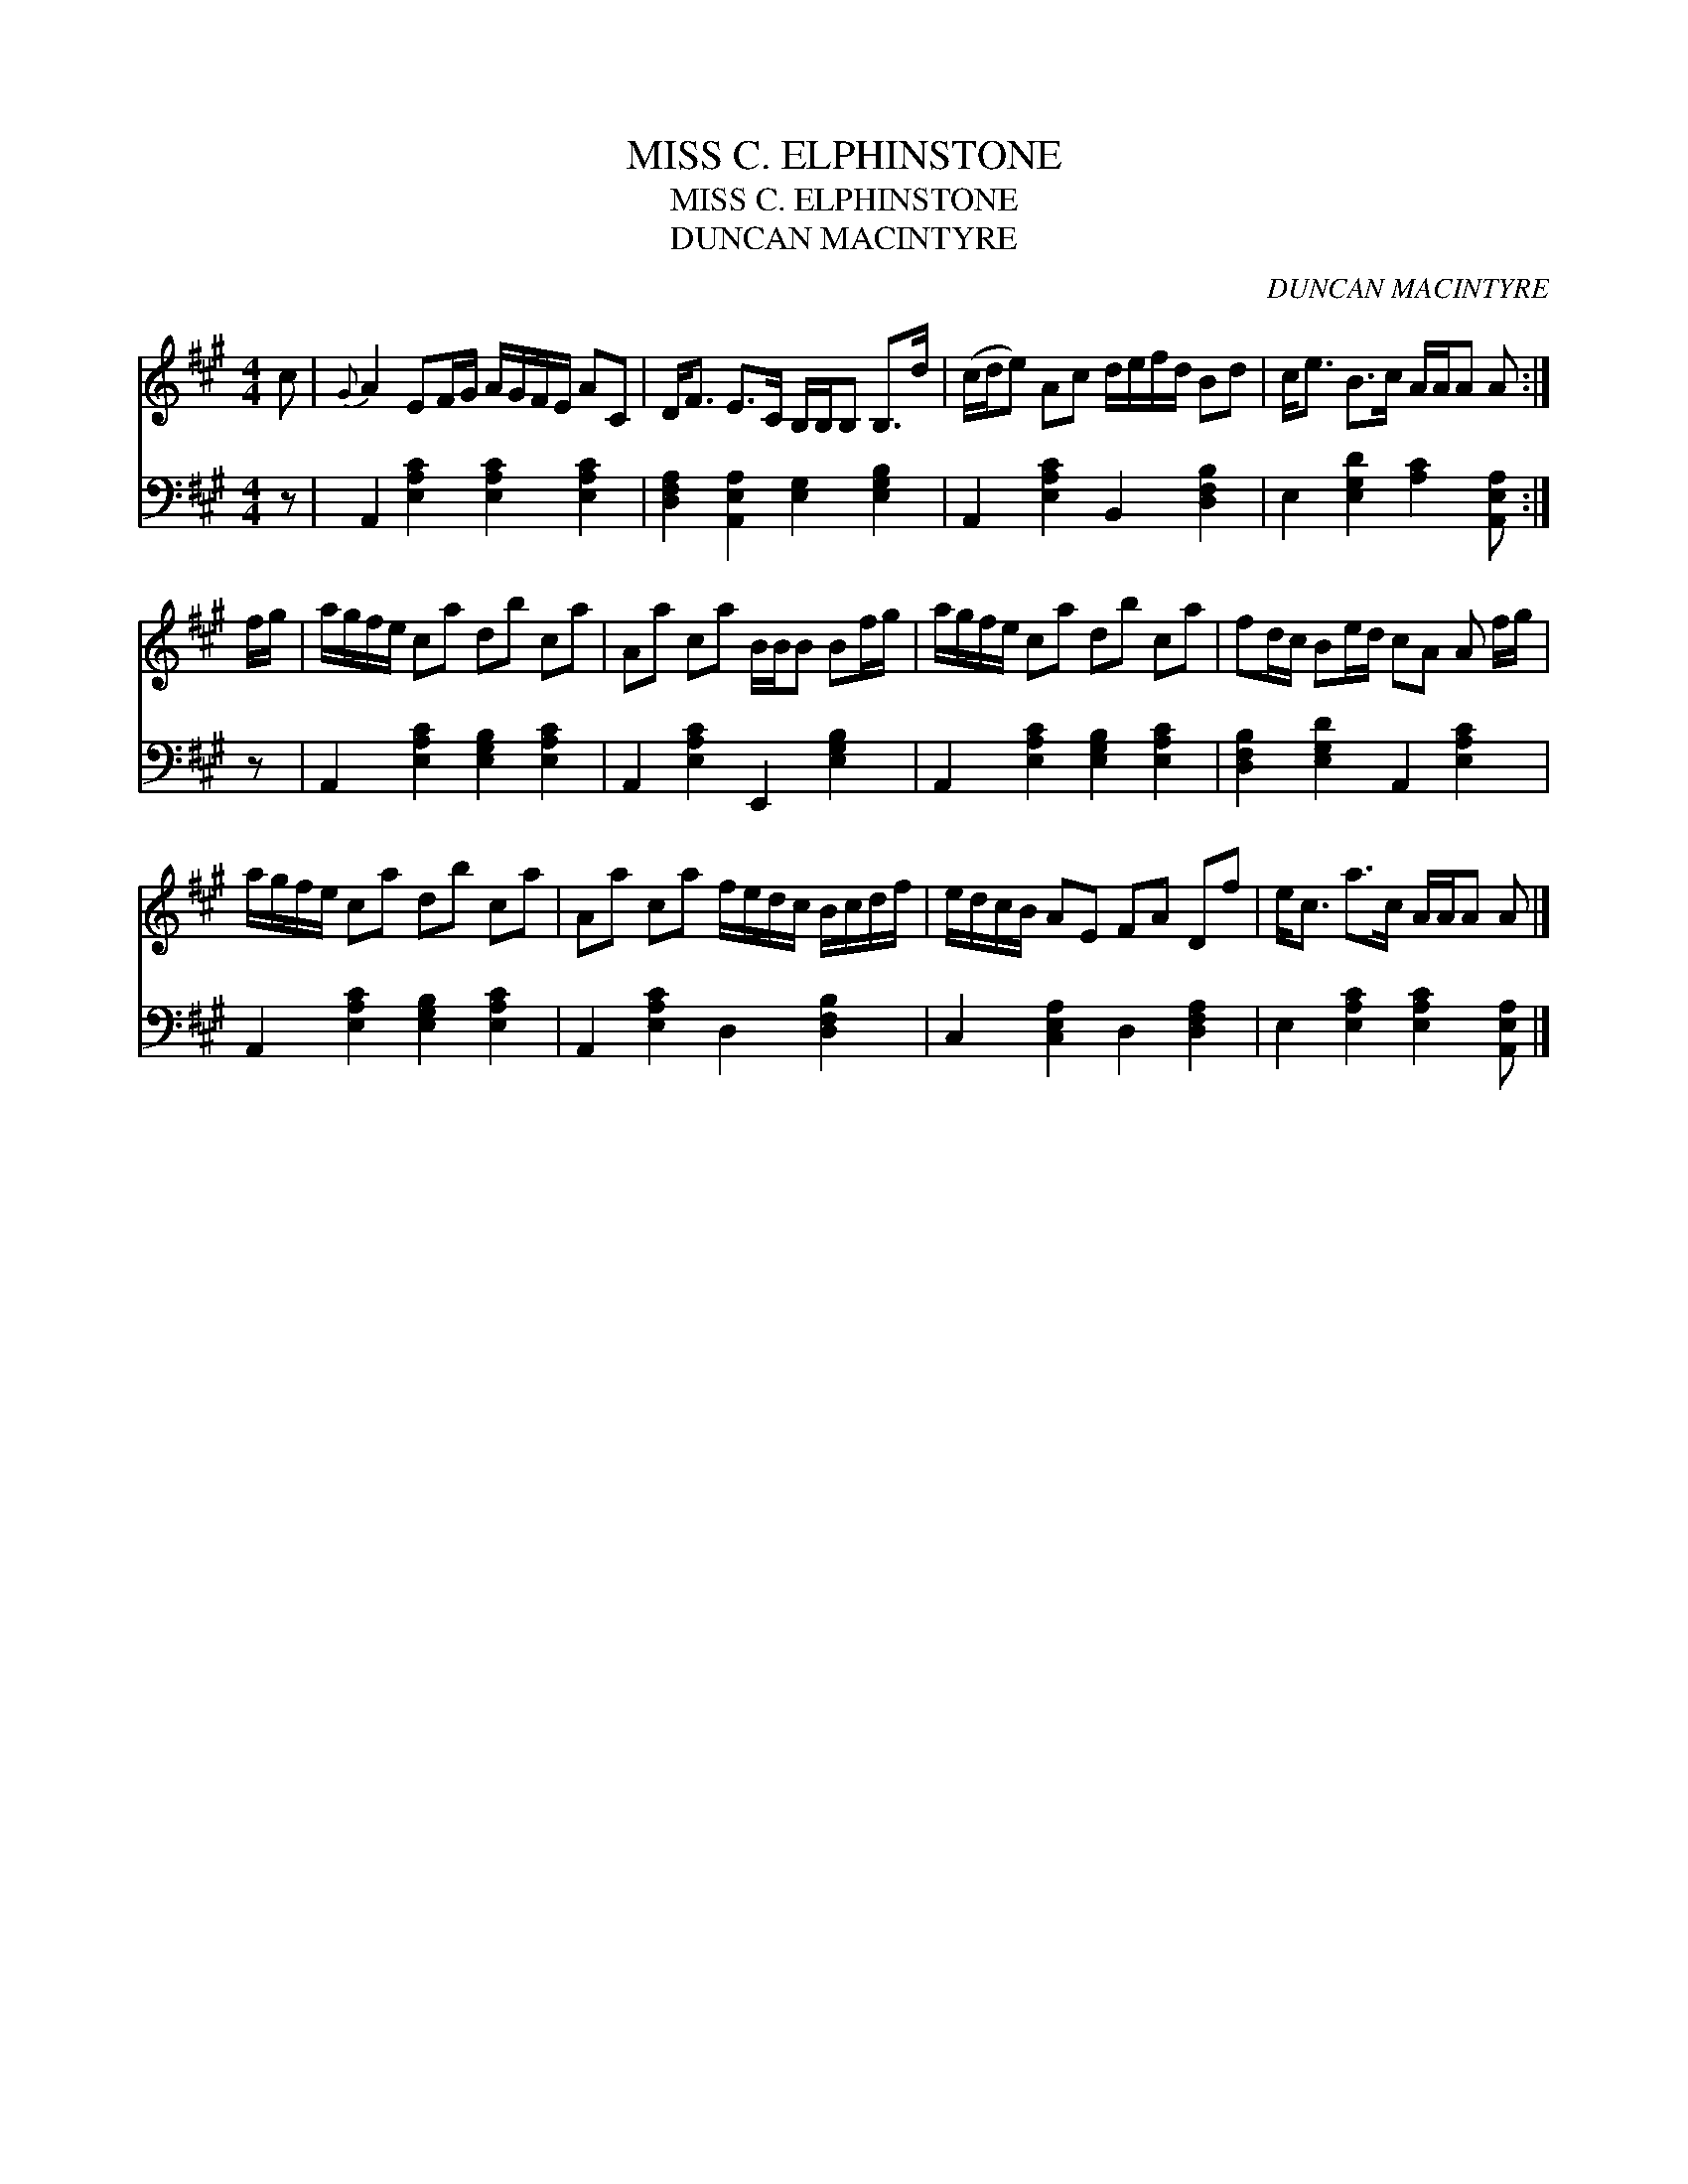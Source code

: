 X:1
T:MISS C. ELPHINSTONE
T:MISS C. ELPHINSTONE
T:DUNCAN MACINTYRE
C:DUNCAN MACINTYRE
%%score 1 2
L:1/8
M:4/4
K:A
V:1 treble 
V:2 bass 
V:1
 c |{G} A2 EF/G/ A/G/F/E/ AC | D<F E>C B,/B,/B, B,>d | (c/d/e) Ac d/e/f/d/ Bd | c<e B>c A/A/A A :| %5
 f/g/ | a/g/f/e/ ca db ca | Aa ca B/B/B Bf/g/ | a/g/f/e/ ca db ca | fd/c/ Be/d/ cA A f/g/ | %10
 a/g/f/e/ ca db ca | Aa ca f/e/d/c/ B/c/d/f/ | e/d/c/B/ AE FA Df | e<c a>c A/A/A A |] %14
V:2
 z | A,,2 [E,A,C]2 [E,A,C]2 [E,A,C]2 | [D,F,A,]2 [A,,E,A,]2 [E,G,]2 [E,G,B,]2 | %3
 A,,2 [E,A,C]2 B,,2 [D,F,B,]2 | E,2 [E,G,D]2 [A,C]2 [A,,E,A,] :| z | %6
 A,,2 [E,A,C]2 [E,G,B,]2 [E,A,C]2 | A,,2 [E,A,C]2 E,,2 [E,G,B,]2 | %8
 A,,2 [E,A,C]2 [E,G,B,]2 [E,A,C]2 | [D,F,B,]2 [E,G,D]2 A,,2 [E,A,C]2 | %10
 A,,2 [E,A,C]2 [E,G,B,]2 [E,A,C]2 | A,,2 [E,A,C]2 D,2 [D,F,B,]2 | C,2 [C,E,A,]2 D,2 [D,F,A,]2 | %13
 E,2 [E,A,C]2 [E,A,C]2 [A,,E,A,] |] %14

